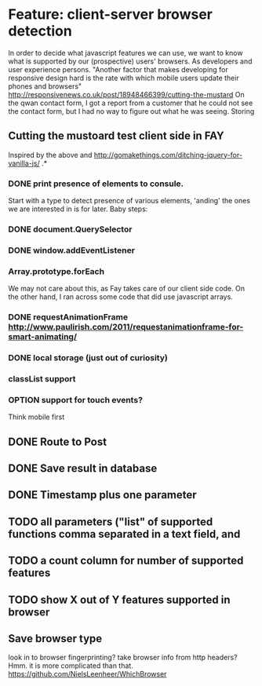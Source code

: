 #+TODO: OPTION(o) BREAKDOWN(b) TODO(t) STARTED(s) WAITING(w) | DONE(d) CANCELED(c)
#+TAGS: developing(d) meeting(m) operations (o) planning (p) design(e)

* Feature: client-server browser detection
  In order to decide what javascript features we can use, we want to know what is supported by our (prospective) users' browsers. As developers and user experience persons.
  "Another factor that makes developing for responsive design hard is the rate with which mobile users update their phones and browsers" http://responsivenews.co.uk/post/18948466399/cutting-the-mustard
  On the qwan contact form, I got a report from a customer that he could not see the contact form, but I had no way to figure out what he was seeing. Storing

** Cutting the mustoard test client side in FAY
   Inspired by the above and http://gomakethings.com/ditching-jquery-for-vanilla-js/ .*
*** DONE print presence of elements to consule.
   Start with a type to detect presence of various elements, 'anding' the ones we are interested in is for later. Baby steps:
*** DONE document.QuerySelector
*** DONE window.addEventListener
*** Array.prototype.forEach
    We may not care about this, as Fay takes care of our client side code. On the other hand, I ran across some code that did use javascript arrays.
*** DONE requestAnimationFrame http://www.paulirish.com/2011/requestanimationframe-for-smart-animating/
*** DONE local storage (just out of curiosity)
*** classList support
*** OPTION support for touch events?
    Think mobile first
** DONE Route to Post
** DONE Save result in database
** DONE Timestamp plus one parameter
** TODO all parameters ("list" of supported functions comma separated in a text field, and
** TODO a count column for number of supported features
** TODO show X out of Y features supported in browser
** Save browser type
   look in to browser fingerprinting?
   take browser info from http headers? Hmm. it is more complicated than that. https://github.com/NielsLeenheer/WhichBrowser
